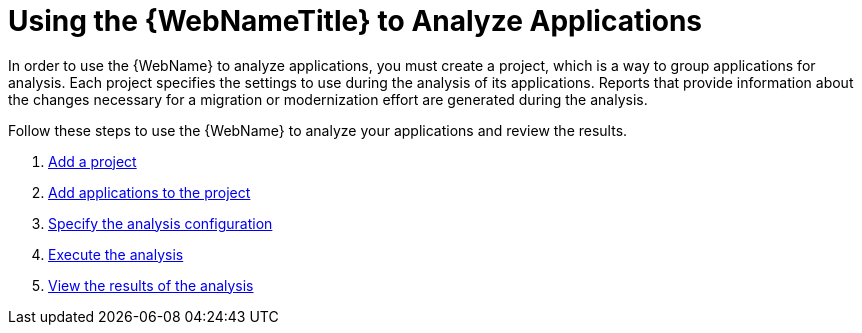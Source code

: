 [[using_web_console_analyze_apps]]
= Using the {WebNameTitle} to Analyze Applications

In order to use the {WebName} to analyze applications, you must create a project, which is a way to group applications for analysis. Each project specifies the settings to use during the analysis of its applications. Reports that provide information about the changes necessary for a migration or modernization effort are generated during the analysis.

Follow these steps to use the {WebName} to analyze your applications and review the results.

. xref:add_project[Add a project]
. xref:add_applications[Add applications to the project]
. xref:analysis_configuration[Specify the analysis configuration]
. xref:execute[Execute the analysis]
. xref:view_results[View the results of the analysis]
